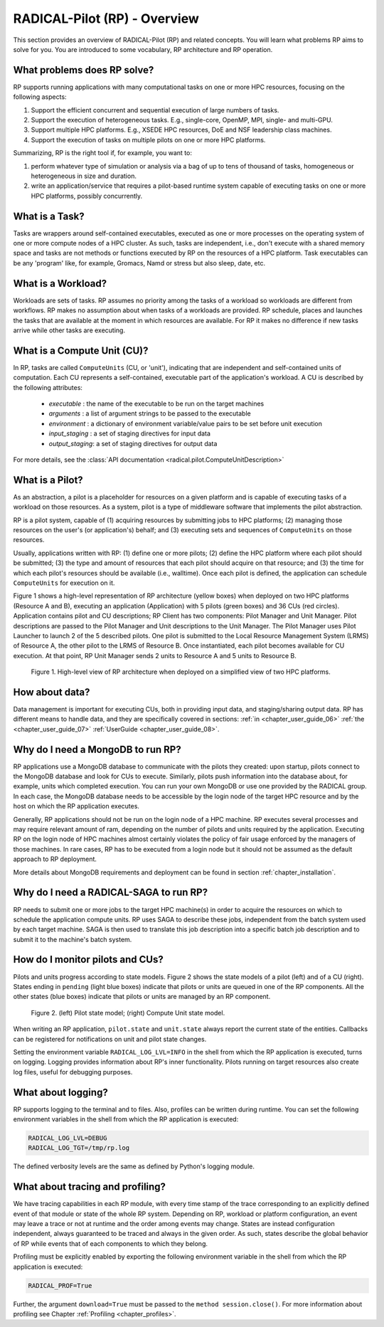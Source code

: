 
.. _chapter_overview:

*****************************
RADICAL-Pilot (RP) - Overview
*****************************

This section provides an overview of RADICAL-Pilot (RP) and related concepts.
You will learn what problems RP aims to solve for you. You are introduced to
some vocabulary, RP architecture and RP operation.

.. We will keep the information on a very general level, and will avoid any details
.. which will not contribute to the user experience.  Having said that, feel free
.. to skip ahead to the :ref:`chapter_user_guide` if you are more interested in
.. directly diving into the thick of using RP!

What problems does RP solve?
============================

RP supports running applications with many computational tasks on one or more
HPC resources, focusing on the following aspects:

#. Support the efficient concurrent and sequential execution of large
   numbers of tasks.

#. Support the execution of heterogeneous tasks. E.g., single-core, OpenMP,
   MPI, single- and multi-GPU.

#. Support multiple HPC platforms. E.g., XSEDE HPC resources, DoE and NSF
   leadership class machines.

#. Support the execution of tasks on multiple pilots on one or more HPC
   platforms.

.. #. abstract the heterogeneity of distributed resources, so that running
..    applications is uniform across them, from a users perspective;

Summarizing, RP is the right tool if, for example, you want to: 

#. perform whatever type of simulation or analysis via a bag of up to tens of
   thousand of tasks, homogeneous or heterogeneous in size and duration.

#. write an application/service that requires a pilot-based runtime system
   capable of executing tasks on one or more HPC platforms, possibly
   concurrently.


What is a Task?
===============

Tasks are wrappers around self-contained executables, executed as one or more
processes on the operating system of one or more compute nodes of a HPC
cluster. As such, tasks are independent, i.e., don't execute with a shared
memory space and tasks are not methods or functions executed by RP on the
resources of a HPC platform. Task executables can be any 'program' like, for
example, Gromacs, Namd or stress but also sleep, date, etc.


What is a Workload?
===================

Workloads are sets of tasks. RP assumes no priority among the tasks of a
workload so workloads are different from workflows. RP makes no assumption
about when tasks of a workloads are provided. RP schedule, places and launches
the tasks that are available at the moment in which resources are available.
For RP it makes no difference if new tasks arrive while other tasks are
executing.


What is a Compute Unit (CU)?
============================

In RP, tasks are called ``ComputeUnits`` (CU, or 'unit'), indicating that are
independent and self-contained units of computation. Each CU represents a
self-contained, executable part of the application's workload.  A CU is
described by the following attributes:

  * `executable`    : the name of the executable to be run on the target machines
  * `arguments`     : a list of argument strings to be passed to the executable
  * `environment`   : a dictionary of environment variable/value pairs to be set before unit execution
  * `input_staging` : a set of staging directives for input data
  * `output_staging`: a set of staging directives for output data

For more details, see the
:class:`API documentation <radical.pilot.ComputeUnitDescription>`


What is a Pilot?
================

As an abstraction, a pilot is a placeholder for resources on a given platform
and is capable of executing tasks of a workload on those resources. As a
system, pilot is a type of middleware software that implements the pilot
abstraction. 

RP is a pilot system, capable of (1) acquiring resources by submitting jobs to
HPC platforms; (2) managing those resources on the user's (or application's)
behalf; and (3) executing sets and sequences of ``ComputeUnits`` on those
resources.

Usually, applications written with RP: (1) define one or more pilots; (2)
define the HPC platform where each pilot should be submitted; (3) the type and
amount of resources that each pilot should acquire on that resource; and (3)
the time for which each pilot's resources should be available (i.e.,
walltime). Once each pilot is defined, the application can schedule
``ComputeUnits`` for execution on it.

Figure 1 shows a high-level representation of RP architecture (yellow boxes)
when deployed on two HPC platforms (Resource A and B), executing an
application (Application) with 5 pilots (green boxes) and 36 CUs (red
circles). Application contains pilot and CU descriptions; RP Client has two
components: Pilot Manager and Unit Manager. Pilot descriptions are passed to
the Pilot Manager and Unit descriptions to the Unit Manager. The Pilot Manager
uses Pilot Launcher to launch 2 of the 5 described pilots. One pilot is
submitted to the Local Resource Management System (LRMS) of Resource A, the
other pilot to the LRMS of Resource B. Once instantiated, each pilot becomes
available for CU execution. At that point, RP Unit Manager sends 2 units to
Resource A and 5 units to Resource B.

.. figure:: architecture.png
   :width: 600pt
   :alt: RP architecture 

   Figure 1. High-level view of RP architecture when deployed on a simplified
   view of two HPC platforms.


How about data?
===============

Data management is important for executing CUs, both in providing input data,
and staging/sharing output data.  RP has different means to handle data, and
they are specifically covered in sections:
:ref:`in <chapter_user_guide_06>`
:ref:`the <chapter_user_guide_07>`
:ref:`UserGuide <chapter_user_guide_08>`.


Why do I need a MongoDB to run RP?
==================================

RP applications use a MongoDB database to communicate with the pilots they
created: upon startup, pilots connect to the MongoDB database and look for CUs
to execute.  Similarly, pilots push information into the database about, for
example, units which completed execution. You can run your own MongoDB or use
one provided by the RADICAL group. In each case, the MongoDB database needs to
be accessible by the login node of the target HPC resource and by the host on
which the RP application executes.

Generally, RP applications should not be run on the login node of a HPC
machine. RP executes several processes and may require relevant amount of ram,
depending on the number of pilots and units required by the application.
Executing RP on the login node of HPC machines almost certainly violates the
policy of fair usage enforced by the managers of those machines. In rare
cases, RP has to be executed from a login node but it should not be assumed as
the default approach to RP deployment.

More details about MongoDB requirements and deployment can be found in section
:ref:`chapter_installation`.

Why do I need a RADICAL-SAGA to run RP?
=======================================

RP needs to submit one or more jobs to the target HPC machine(s) in order to
acquire the resources on which to schedule the application compute units. RP
uses SAGA to describe these jobs, independent from the batch system used by
each target machine. SAGA is then used to translate this job description into
a specific batch job description and to submit it to the machine's batch
system.


How do I monitor pilots and CUs?
================================

Pilots and units progress according to state models. Figure 2 shows the state
models of a pilot (left) and of a CU (right). States ending in ``pending``
(light blue boxes) indicate that pilots or units are queued in one of the RP
components. All the other states (blue boxes) indicate that pilots or units
are managed by an RP component.

.. figure:: global-state-model-plain.png
   :width: 400pt
   :alt: Pilot and CU state models.

   Figure 2. (left) Pilot state model; (right) Compute Unit state model.

When writing an RP application, ``pilot.state`` and ``unit.state`` always
report the current state of the entities. Callbacks can be registered for
notifications on unit and pilot state changes.

Setting the environment variable ``RADICAL_LOG_LVL=INFO`` in the shell from
which the RP application is executed, turns on logging. Logging provides
information about RP's inner functionality.  Pilots running on target
resources also create log files, useful for debugging purposes.


What about logging?
===================

RP supports logging to the terminal and to files.  Also, profiles can be
written during runtime. You can set the following environment variables in the
shell from which the RP application is executed:

.. code-block:: bash
   
   RADICAL_LOG_LVL=DEBUG
   RADICAL_LOG_TGT=/tmp/rp.log

The defined verbosity levels are the same as defined by Python's logging module.


What about tracing and profiling?
=================================

We have tracing capabilities in each RP module, with every time stamp of the
trace corresponding to an explicitly defined event of that module or state of
the whole RP system. Depending on RP, workload or platform configuration, an
event may leave a trace or not at runtime and the order among events may
change. States are instead configuration independent, always guaranteed to be
traced and always in the given order. As such, states describe the global
behavior of RP while events that of each components to which they belong.

Profiling must be explicitly enabled by exporting the following environment
variable in the shell from which the RP application is executed:

.. code-block:: bash
   
   RADICAL_PROF=True

Further, the argument ``download=True`` must be passed to the ``method
session.close()``. For more information about profiling see Chapter
:ref:`Profiling <chapter_profiles>`.
